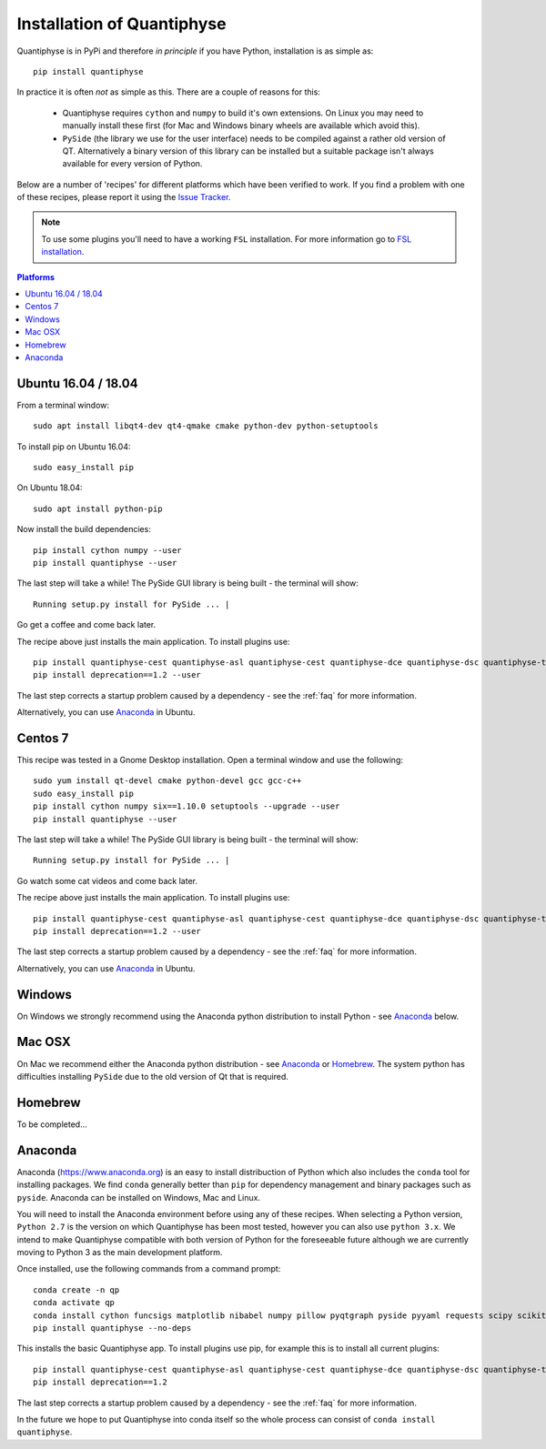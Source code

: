 .. _install:

Installation of Quantiphyse
===========================

Quantiphyse is in PyPi and therefore *in principle* if you have Python, installation 
is as simple as::

    pip install quantiphyse

In practice it is often *not* as simple as this. There are a couple of reasons for this:

 - Quantiphyse requires ``cython`` and ``numpy`` to build it's own extensions. On
   Linux you may need to manually install these first (for Mac and Windows binary
   wheels are available which avoid this).
 - ``PySide`` (the library we use for the user interface) needs to be compiled against
   a rather old version of QT. Alternatively a binary version of this library can
   be installed but a suitable package isn't always available for every version of Python.
   
Below are a number of 'recipes' for different platforms which have been verified to 
work. If you find a problem with one of these recipes, please report it using the
`Issue Tracker <https://github.com/ibme-qubic/quantiphyse/issues>`_.

.. note::
    To use some plugins you'll need to have a working ``FSL`` installation. For more 
    information go to `FSL installation <https://fsl.fmrib.ox.ac.uk/fsl/fslwiki/FslInstallation>`_.

.. contents:: Platforms
    :local:

Ubuntu 16.04 / 18.04
--------------------

From a terminal window::

    sudo apt install libqt4-dev qt4-qmake cmake python-dev python-setuptools

To install pip on Ubuntu 16.04::

    sudo easy_install pip

On Ubuntu 18.04::

    sudo apt install python-pip

Now install the build dependencies::

    pip install cython numpy --user
    pip install quantiphyse --user

The last step will take a while! The PySide GUI library is being built - the 
terminal will show::

    Running setup.py install for PySide ... |

Go get a coffee and come back later.

The recipe above just installs the main application. To install plugins use::

    pip install quantiphyse-cest quantiphyse-asl quantiphyse-cest quantiphyse-dce quantiphyse-dsc quantiphyse-t1 quantiphyse-fsl --user
    pip install deprecation==1.2 --user

The last step corrects a startup problem caused by a dependency - see the :ref:`faq` for
more information. 

Alternatively, you can use `Anaconda`_ in Ubuntu.

Centos 7
--------

This recipe was tested in a Gnome Desktop installation. Open a terminal window and use the following::

    sudo yum install qt-devel cmake python-devel gcc gcc-c++
    sudo easy_install pip
    pip install cython numpy six==1.10.0 setuptools --upgrade --user
    pip install quantiphyse --user

The last step will take a while! The PySide GUI library is being built - the 
terminal will show::

    Running setup.py install for PySide ... |

Go watch some cat videos and come back later. 

The recipe above just installs the main application. To install plugins use::

    pip install quantiphyse-cest quantiphyse-asl quantiphyse-cest quantiphyse-dce quantiphyse-dsc quantiphyse-t1 quantiphyse-fsl --user
    pip install deprecation==1.2 --user

The last step corrects a startup problem caused by a dependency - see the :ref:`faq` for
more information. 

Alternatively, you can use `Anaconda`_ in Ubuntu.

Windows
-------

On Windows we strongly recommend using the Anaconda python distribution 
to install Python - see `Anaconda`_ below.

Mac OSX
-------

On Mac we recommend either the Anaconda python distribution - see 
`Anaconda`_ or `Homebrew`_. The system python has 
difficulties installing ``PySide`` due to the old version of Qt that 
is required.

Homebrew
--------

To be completed...

Anaconda
--------

Anaconda (`<https://www.anaconda.org>`_) is an easy to install distribuction of Python which
also includes the ``conda`` tool for installing packages. We find ``conda`` generally better than 
``pip`` for dependency management and binary packages such as ``pyside``. Anaconda can
be installed on Windows, Mac and Linux.

You will need to install the Anaconda environment before using any of these recipes.
When selecting a Python version, ``Python 2.7`` is the version on which Quantiphyse
has been most tested, however you can also use ``python 3.x``. We intend to make
Quantiphyse compatible with both version of Python for the foreseeable future
although we are currently moving to Python 3 as the main development platform.

Once installed, use the following commands from a command prompt::

    conda create -n qp
    conda activate qp
    conda install cython funcsigs matplotlib nibabel numpy pillow pyqtgraph pyside pyyaml requests scipy scikit-learn scikit-image setuptools six pandas
    pip install quantiphyse --no-deps

This installs the basic Quantiphyse app. To install plugins use pip, for example this is to install all current
plugins::

    pip install quantiphyse-cest quantiphyse-asl quantiphyse-cest quantiphyse-dce quantiphyse-dsc quantiphyse-t1 quantiphyse-fsl
    pip install deprecation==1.2

The last step corrects a startup problem caused by a dependency - see the :ref:`faq` for
more information.

In the future we hope to put Quantiphyse into conda itself so the whole
process can consist of ``conda install quantiphyse``.  




